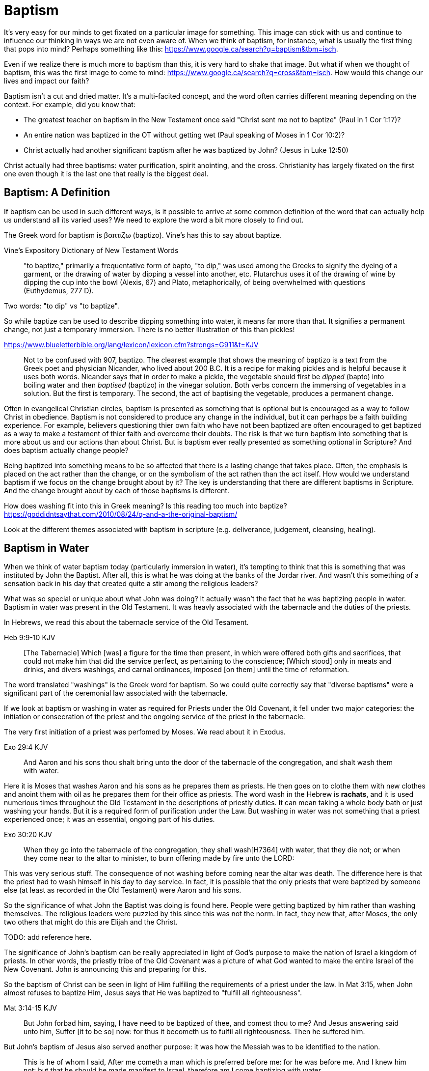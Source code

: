 Baptism
=======

It's very easy for our minds to get fixated on a particular image for something.
This image can stick with us and continue to influence our thinking in ways we are not even aware of.
When we think of baptism, for instance, what is usually the first thing that pops into mind?
Perhaps something like this: https://www.google.ca/search?q=baptism&tbm=isch.

Even if we realize there is much more to baptism than this, it is very hard to shake that image.
But what if when we thought of baptism, this was the first image to come to mind: https://www.google.ca/search?q=cross&tbm=isch.
How would this change our lives and impact our faith?

Baptism isn't a cut and dried matter.
It's a multi-facited concept, and the word often carries different meaning depending on the context.
For example, did you know that:

- The greatest teacher on baptism in the New Testament once said "Christ sent me not to baptize" (Paul in 1 Cor 1:17)?
- An entire nation was baptized in the OT without getting wet (Paul speaking of Moses in 1 Cor 10:2)?
- Christ actually had another significant baptism after he was baptized by John? (Jesus in Luke 12:50)

Christ actually had three baptisms: water purification, spirit anointing, and the cross.
Christianity has largely fixated on the first one even though it is the last one that really is the biggest deal.

Baptism: A Definition
---------------------

If baptism can be used in such different ways, is it possible to arrive at some common definition of the word that can actually help us understand all its varied uses?
We need to explore the word a bit more closely to find out.

The Greek word for baptism is βαπτίζω (baptizo).
Vine's has this to say about baptize.

Vine's Expository Dictionary of New Testament Words
___________________________________________________
"to baptize," primarily a frequentative form of bapto, "to dip," was used among
the Greeks to signify the dyeing of a garment, or the drawing of water by
dipping a vessel into another, etc. Plutarchus uses it of the drawing of wine
by dipping the cup into the bowl (Alexis, 67) and Plato, metaphorically, of
being overwhelmed with questions (Euthydemus, 277 D).
___________________________________________________

Two words: "to dip" vs "to baptize".

So while baptize can be used to describe dipping something into water, it means far more than that.
It signifies a permanent change, not just a temporary immersion.
There is no better illustration of this than pickles!

https://www.blueletterbible.org/lang/lexicon/lexicon.cfm?strongs=G911&t=KJV
_________
Not to be confused with 907, baptizo. The clearest example that shows the
meaning of baptizo is a text from the Greek poet and physician Nicander, who
lived about 200 B.C. It is a recipe for making pickles and is helpful because
it uses both words. Nicander says that in order to make a pickle, the vegetable
should first be 'dipped' (bapto) into boiling water and then 'baptised'
(baptizo) in the vinegar solution. Both verbs concern the immersing of
vegetables in a solution. But the first is temporary. The second, the act of
baptising the vegetable, produces a permanent change.
_________

Often in evangelical Christian circles, baptism is presented as something that is optional but is encouraged as a way to follow Christ in obedience.
Baptism is not considered to produce any change in the individual, but it can perhaps be a faith building experience.
For example, believers questioning thier own faith who have not been baptized are often encouraged to get baptized as a way to make a testament of thier faith and overcome their doubts.
The risk is that we turn baptism into something that is more about us and our actions than about Christ.
But is baptism ever really presented as something optional in Scripture? And does baptism actually change people?

Being baptized into something means to be so affected that there is a lasting change that takes place.
Often, the emphasis is placed on the act rather than the change, or on the symbolism of the act rathen than the act itself.
How would we understand baptism if we focus on the change brought about by it?
The key is understanding that there are different baptisms in Scripture.
And the change brought about by each of those baptisms is different.

How does washing fit into this in Greek meaning? Is this reading too much into baptize? https://goddidntsaythat.com/2010/08/24/q-and-a-the-original-baptism/

Look at the different themes associated with baptism in scripture (e.g. deliverance, judgement, cleansing, healing).


Baptism in Water
----------------

When we think of water baptism today (particularly immersion in water), it's tempting to think that this is something that was instituted by John the Baptist.
After all, this is what he was doing at the banks of the Jordar river.
And wasn't this something of a sensation back in his day that created quite a stir among the religious leaders?

What was so special or unique about what John was doing?
It actually wasn't the fact that he was baptizing people in water.
Baptism in water was present in the Old Testament.
It was heavly associated with the tabernacle and the duties of the priests.

In Hebrews, we read this about the tabernacle service of the Old Tesament.

Heb 9:9-10 KJV
______________
[The Tabernacle] Which [was] a figure for the time then present, in which were offered both gifts and sacrifices, that could not make him that did the service perfect, as pertaining to the conscience;
[Which stood] only in meats and drinks, and divers washings, and carnal ordinances, imposed [on them] until the time of reformation.
______________

The word translated "washings" is the Greek word for baptism.
So we could quite correctly say that "diverse baptisms" were a significant part of the ceremonial law associated with the tabernacle.

If we look at baptism or washing in water as required for Priests under the Old Covenant, it fell under two major categories:
the initiation or consecration of the priest and the ongoing service of the priest in the tabernacle.

The very first initiation of a priest was perfomed by Moses. We read about it in Exodus.

Exo 29:4 KJV
_____________
And Aaron and his sons thou shalt bring unto the door of the tabernacle of the congregation, and shalt wash them with water.
_____________

Here it is Moses that washes Aaron and his sons as he prepares them as priests.
He then goes on to clothe them with new clothes and anoint them with oil as he prepares them for their office as priests.
The word wash in the Hebrew is *rachats*, and it is used numerious times throughout the Old Testament in the descriptions of priestly duties.
It can mean taking a whole body bath or just washing your hands. But it is a required form of purification under the Law.
But washing in water was not something that a priest experienced once; it was an essential, ongoing part of his duties.

Exo 30:20 KJV
_____________
When they go into the tabernacle of the congregation, they shall wash[H7364] with water, that they die not; or when they come near to the altar to minister, to burn offering made by fire unto the LORD:
_____________

This was very serious stuff. The consequence of not washing before coming near the altar was death.
The difference here is that the priest had to wash himself in his day to day service.
In fact, it is possible that the only priests that were baptized by someone else (at least as recorded in the Old Testament) were Aaron and his sons.

So the significance of what John the Baptist was doing is found here.
People were getting baptized by him rather than washing themselves.
The religious leaders were puzzled by this since this was not the norm.
In fact, they new that, after Moses, the only two others that might do this are Elijah and the Christ.

TODO: add reference here.

The significance of John's baptism can be really appreciated in light of God's purpose to make the nation of Israel a kingdom of priests.
In other words, the priestly tribe of the Old Covenant was a picture of what God wanted to make the entire Israel of the New Covenant.
John is announcing this and preparing for this.

So the baptism of Christ can be seen in light of Him fulfiling the requirements of a priest under the law.
In Mat 3:15, when John almost refuses to baptize Him, Jesus says that He was baptized to "fulfill all righteousness".

Mat 3:14-15 KJV
_______________
But John forbad him, saying, I have need to be baptized of thee, and comest thou to me?
And Jesus answering said unto him, Suffer [it to be so] now: for thus it becometh us to fulfil all righteousness. Then he suffered him.
_______________

But John's baptism of Jesus also served another purpose: it was how the Messiah was to be identified to the nation.

[Jhn 1:30-31 KJV]
_________________
This is he of whom I said, After me cometh a man which is preferred before me: for he was before me.
And I knew him not: but that he should be made manifest to Israel, therefore am I come baptizing with water.
_________________

So washing in water is not unique or new with John the Baptist.
But the location where he was doing this was special.
This was no ordinary washing taking place in the temple.
It was a location deeply assoiciated with the history of Israel.

https://en.wikipedia.org/wiki/Bethabara

This is also potentially the location where Elija was taken up into heaven.
John the baptist was seen as ministring as Elijah (Mat 17:10-12).
So the very location where John was carrying out his ministry was potentially exactly the same location where Elija was last seen so many years before.

But there is another important connection to Bethabara in Israel's history.
This location is likely very close to the historical city of Jerico.
And Jerico is the historical location where Joshua and Caleb led the children of Israel out of the wilderness, across the Jordan river, and into the promised land.

Several key things stand out about this Jordan river crossing (Joshua 3-4):

- Joshua instructed Israel to sanctify themselves (e.g. wash up) because God was about to do wonders
- God used this to exhalt Joshua in the sight of Israel, much like Christ was going to be exhalted.
- Joshua chose 12 men to be witnesses for Israel.
- The 12 men carried stones out of the bottom of the river and placed them on the bank of the river as a memorial of the day.

John is baptizing in the Jordan river near the place where Joshua crossed over with the children of Israel many years before.
And you have John and Jesus as key figures now much like Caleb and Joshua were so many years later.

While baptism in water can be symbolic of the death, burial, and resurrection of Christ, that wasn't the primary significant of John's baptism.
And it wasn't likely what any of those baptized by John were thinking about as they were getting baptized.
In fact, they really had no idea what was going to happen to Christ in just a few short years.
The washing in water represented the purification and repentance of the nation of Israel.
There is no evidence that this changed after the resurrection of Christ (Acts 2:38).
I believe Peter is carrying on the baptism of John here with the added baptism of the Spirit.


Baptism in Spirit
-----------------

John clearly says that one is coming who will baptize with Holy Spirit fire (Mat 3:11, Luk 3:16).

For priests, three that always goes together:

- Washing in Water (symbolic of purification)
- Anointing with Oil (symbolic of spirit anointing)
- Changing Clothes (symbolic of resurrected body?)

The oil is a symbol of Holy Spirit anointing.
So with the baptism of Jesus, we see the washing in water first followed by the anointing with the Holy Spirit.
The water and oil are closely linked with Priestly service. Much like water baptism and spirit baptism are for Israel.

Think about what happened when Christ was baptized by John.
The washing in water was present with faith, and the sign followed after.

In Matthew 3 and Lunk 3, baptize "with holy ghost and with fire" could be translated "with holy ghost even fire" based on the meanig of kai.
The Greek word here for "and" can be used to amplify something, meaning "even" as an example of something that amplifies.
Thinking about what happened at Penticost, the tongues of fire were visibile above the disciples as they were anointed with this Holy Spirit (Acts 2:3).
So it makes sense that this fire is associated with the Holy Spirit.

Washing in water is intimately connected to the Old Covenant.
What's different about the baptism of John is the fact that someone else (i.e. John) did the washing or pouring of water.
It is also very significant that John was doing this near the banks of the Jordan river.

The anointing of the Spirit is a significant piece of the New Covenant.
We read about the purpose of this is Isa 61.

Isa 61:1-2a KJV
___________
The Spirit of the Lord GOD [is] upon me; because the LORD hath anointed me to preach good tidings unto the meek; he hath sent me to bind up the brokenhearted, to proclaim liberty to the captives, and the opening of the prison to [them that are] bound;
To proclaim the acceptable year of the LORD ...
___________

This is the very verse Jesus read as He began His ministry.
He is first baptized by John, then anointed in the Spirit.
He then declares the purpose of His ministry.

Very important things that can be found in Isa 61:

- Zion
- Rebuild cities
- Priests of the Lord, Ministers of God
- Receive Your Land
- Everybody that sees them will acknowledge they are blessed by Lord

In the Great Commission in Mark 16, salvation is associated with baptism

Addresing the people gathered in Acts chapter 2, Peter clearly links Penticost with Joel chapter 2 (Acts 2:16-19).
Joel is speaking of a time when God will pour out his spirit on that nation.

Joe 2:28-29 KJV
_______________
And it shall come to pass afterward, [that] I will pour out my spirit upon all flesh; and your sons and your daughters shall prophesy, your old men shall dream dreams, your young men shall see visions:
And also upon the servants and upon the handmaids in those days will I pour out my spirit.
_______________

And just a few verses down, Joel specifically mentions Zion and Jerusalem in associate with this.

To understand water baptism and spirit baptism, we have to understand the Old Testament.
And if we truly want to understnad the Great Commission, we need to understand it in light of how Christ defined His ministry.

Mar 16:15-16 KJV]
________________
And he said unto them, Go ye into all the world, and preach the gospel to every creature.
He that believeth and is baptized shall be saved; but he that believeth not shall be damned.
________________

But unfortunately what is almost always overlooked are the two verse that follows this.

Mar 16:17-18 KJV
________________
And these signs shall follow them that believe; In my name shall they cast out devils; they shall speak with new tongues;
They shall take up serpents; and if they drink any deadly thing, it shall not hurt them; they shall lay hands on the sick, and they shall recover.
________________

Was water baptism a part of this? Yes, I think so!
But what closely followed this was an anointing of the Spirit. This anointing was possible only by faith.
And there were powerful, irrefutable signs that went with this anointing that we can't ignore.
These two baptisms go together much in the same what that a priest had to both wash in water and get anointed in oil in preparation for his work.


Baptism in Death
----------------

When we think about the word baptize, the cross is not necessarily the first association that jumps to mind.
However, baptism into the death of Christ is a central message to Paul's teaching.
Paul makes it clear that to be baptized into Christ is really to be baptized into His death.
A clear pattern in Paul's teaching is that when he mentions baptism, it is in close relationship with the cross.
The two words usually show up close to each other in his writing.

Rom 6:3-6 KJV
___________
Know ye not, that so many of us as were baptized into Jesus Christ were baptized into his death?
Therefore we are buried with him by baptism into death: that like as Christ was raised up from the dead by the glory of the Father, even so we also should walk in newness of life.
For if we have been planted together in the likeness of his death, we shall be also [in the likeness] of [his] resurrection:
Knowing this, that our old man is crucified with [him], that the body of sin might be destroyed, that henceforth we should not serve sin.
___________

How do we know this baptism isn't washing in water? Who does this baptism?
See the circumcision and baptism in Col 2:12.

[Col 2:10-12 KJV]
_________________
And ye are complete in him, which is the head of all principality and power:
In whom also ye are circumcised with the circumcision made without hands, in putting off the body of the sins of the flesh by the circumcision of Christ:
Buried with him in baptism, wherein also ye are risen with [him] through the faith of the operation of God, who hath raised him from the dead.
_________________

The circumcision done here is made without hands. It is the circumcision of Christ.
It makes total sense that the baptism done here is also without hands. In fact, it is the "operation of God".
Only God can do this baptism. And it was accomplished at the cross.
This baptism is done (past tense), but it is entered into by faith.
The baptism Pauls is speaking of here is the same baptism Paul is speaking of in Rom 6.

Notice how the words baptism and cross both pop out in Rom 6 and Col 2.

Baptism and the cros are like flip sides of the coin.
Baptism into the death of Christ is not done by us and can only be done by God.
But embracing the message of the cross in our daily lives is something that is done by us.
This is evidence in the present to us and to others that our baptism is in fact real.
The cross points back to this but also symbolizes the active change that is taking place here and now in our lives to reflect this fact.
The cross symbolizes both a completed reality and an present change and a future change.
The future change is when the old creation is permanently replaced by the new.
The present change in our lives today is the work of the Spirit (the Word) filling us and changing us.

The structure of Galatians centers around baptism into Christ and the Cross:

- A: Gal 2:20: Paul crucified with Christ. Christ living in him.
- B: Gal 3:1: The Galatians had a clear example of Christ crucified.
- C: Gal 3:27-28: Baptized into Christ, distinction gone, all one in Christ Jesus
- B: Gal 5:24: They that are Christ's have crucified the flesh
- A: Gal 6:14: The world has crucified to Paul. The New Creation.

How was it that the Galatians has a clear example of Christ crucified set before them?
This was through the preaching and life of Paul. Because he was baptized into the death of Christ and had embraced the cross.
Paul made this evident through his life because this had become Paul's identity.

Did you ever realize that the central theme of the book of 1 Corinthians is baptism?
While there are a number of practical issues Paul is trying to deal with and correct in the church,
at the root of these issues lies a lack of understanding and failure to fully embrace baptism into the death of Christ.

A brief outline of 1 Corinthians might be summarized as this:

- Ch 1-2: Introduction, divisions created with water baptism, Paul sent not to baptize but preach the cross: the power and wisdom of God
- Ch 3-9: Confronting and dealing with issues in the Church
- Ch 10: Example of Baptism into Moses, eating and drinking together in the wilderness, but dying due to disobedience.
  This was a dry baptism, much like being baptized into the death of Christ. Even though the baptism into Moses was a done deal,
  many still died in the wilderness due to disobedience.
- Ch 11-12: Communion and its consequences, the spirit gifts, baptized into one body
- Ch 13-14: Follow after love: to have the spirit anointing without this is nothing
- Ch 15-16: Death, burial, resurrection of Christ (the cross), Conclusion

Buried inside of 1 Cor 15 is one of those verses that has puzzled people from time to time.

[1Co 15:29 KJV] 29 Else what shall they do which are baptized for the dead, if the dead rise not at all? why are they then baptized for the dead?

Paul is asking: why would someone be baptized "for the dead" if there is no resurrection of the dead.
What does being baptized "for the dead" mean?
The phrase in the greek can mean over as in position or also in place of.

Commonly, this verse is understood as a reference to a practice of either baptizing the dead or getting baptized in the place of a dead person.
But it is a bit strange to assume this given there is no hint of this anywhere else in this book.
Why would Paul randomly refer to a practice not found anywhere else in the Bible when he is trying to defend the truth of the resurrection?

It makes much more sense here if Paul is actually speaking of the same thing in v29 - v32.
Paul mentions that he fought with wild beasts a few verses down.
The criminals and Christians were at that time thrown before wild beasts (research more).
How many died in these very area floors for their faith?
Paul is referring to those that were baptized over the same place as these dead.
This lifestyle of dying daily was the outcome of Paul embracing the message of the cross.

To "suffer the loss of all things" for Christ makes no sense if there is resurrection.
It would be pure foolishness.

Its not the physical act of dying that is central to the cross in practical application.
Paul says that if you give your body to be burned but don't have love, you are nothing.
It is getting to the point of being able to willingly let go of everything.
Did Christ die because He was nailed to a cross and couldn't escape?
No, He died because He willingly gave Himeself up.

The miracles performed by Jesus are not the ultimate expression of the power and the wisdom of God.
The cross is the expression of the power and the wisdom of God.
It is the ultimate expression of the defining characteristic of the new creation.

Paul was so changed by the cross that it had become part of his very identity.

Gal 6:14 KJV
____________
But God forbid that I should glory, save in the cross of our Lord Jesus Christ, by whom the world is crucified unto me, and I unto the world.
____________

Baptism into the death of Christ is an accomplished fact that is received by faith.
And it becomes an evidence to others and to ourselves when we embrace the significance of the cross daily in our lives.


The One Baptism
---------------

So understanding baptism in Scripture requires that we distinguish between water, spirit, and death.
There are multiple baptisms, not just one.
Water is associated with the Old Covenant.
Spirit is associated with the New Covenant.
Death and the cross are associated with the New Creation.

But this isn't what Paul seems to say in Ephesians.

Eph 4:4-6 KJV
_____________
[There is] one body, and one Spirit, even as ye are called in one hope of your calling;
One Lord, one faith, one baptism,
One God and Father of all, who [is] above all, and through all, and in you all.
_____________

All purposes in the New Creation start with the baptism into the death of Christ.
The New Creation reveals the manifold wisdom of God (Eph 3:10).
Just because all are One in Christ does not mean all have the *same purpose* in Christ.

It is impossible to be a part of the New Creation without baptism into Christ.
Christ is the Head of this creation much like Adam was the head of the old.
Baptism into Christ is like a rite of passage for the new creation.
Is it possible to be a part of the New Creation without washing in water and having a spirit anointing?
B

|========
| Old Creation      | New Creation
| Temporary         | Eternal
| Shadows           | Reality
| Adam              | Christ
| Old Anthropos     | New Anthropos
| Adam & Eve        | Head & Body
| Israel & Nations  | Bride & Husband
| Flesh             | Spirit
| Law               | Promise
| Death             | Life
|========

Both John and Paul had special revelations associated with heaven and with the church in the new creation.
John calls the church the "bride". Paul call the church the "husband".
The old creation is at best a picture of what is coming.

The cross separates the old creation from the new creation.
Without baptism into the death of Christ, it is not possible to have any part of the new creation.
This baptism is foundational to the good news of the new creation. And it is a baptism that is done by God, not by human hands (Col 2).
If the circumcision done in Col 2 is without human hands, isn't it reasonable to understand that the baptism is also done without human hands?
If it was possible for believers to experience baptism in the Spirit without washing in water, is it so surprising if we can be baptized into the death of Christ without washing in water?
In Col, both the circumcision and baptism are accomplished by God, not human hands (Col 2:10-12).
If we have been baptized into the death of Christ, why would we keep returning to the pre-cross, old creation ways of thinking. See Col 2 and Gal 3.
What is the relationship of this circumcision to baptism and the cross here?

When we are baptized into the death of Christ, we are so impacted by the message of the cross that it changes us.
Even while we are still a part of the old creation today, we have been touched by the New Creation in such a way that it has permanently changed us.
We have been baptized into Christ and He is now a permanent part of us.
The cross is how the old creation is touched, infused, and changed by the new.

The cross deals with three of the most difficult and controversial issues we face today:

- Gender
- Race
- Religion

The distinctions of the old creation simply do not translate into the new creation.
They are at best, shadows or symbols of the corresponding reality in the new creation.
Fleshly distinctions and differences are part of the old creation and end at the cross.

Realize that Circumcision and Baptism were required for a Gentile.
Both of these requirements reach an end in Colossians.

What is the defining characteristic of the New Creation? Love.
How do we remember and honour the work of Christ in our lives today?
How do we show evidence of this to others?
Is it through an outward washing ceremony? Or is it by being shaped by the cross in our daily lives?

Baptism and the cross are like opposite sides of the coin.
All of the reasons people feel the need to be baptized in water can be answered in the cross.

TODO: Consider the coin illustration and illustrate the answers the cross can provide


Baptism: A Brief Concordance
============================

Christ as a Teacher on Baptism
------------------------------

A concordance of Christ's teaching on baptism:

- TODO

Did Jesus ever speak explicitly of baptism in water?
Did Jesus ever baptize anyone?
John indicates that Jesus was going to baptize with spirit (holy spirit fire) (Luke 3:16).

The Great Commission
~~~~~~~~~~~~~~~~~~~~

Mark 16:16: This verse cannot be separated from the particular Good News the disciples were proclaiming and the confirmation
that followed belief in this good news (Mark 16:17-18). Furthermore, preaching was always confirmed with signs (Mar 16:20).

Consider and alternative way to translate this: if you believe and are changed by the gospel.
When Christ commanded baptism in the great commission, which one was he talking about?

A Follower of Christ
~~~~~~~~~~~~~~~~~~~~

Christ's own words on what it takes to follow Him.


Peter as a teacher on Baptism
-----------------------------

A concordance of Peter's teaching on baptism:

- [1Pe 3:21 KJV] 21 The like figure whereunto [even] baptism doth also now save us (not the putting away of the filth of the flesh, but the answer of a good conscience toward God,) by the resurrection of Jesus Christ:
- TODO

Peter makes the comment that "baptism doth also now save us", but he is very clear that this is not the washing away of filth of the flesh.
He clearly relates this "baptism" to the resurrection of Christ in that same verse.
This cannot be mere water baptism.
And just a few verses earlier, he speaks of Christ being put to death in the flesh but quickened in the Spirit.
So Peter aligns salvation with the death, burial, and resurrection of Christ.

Thinking of Noah and his family, it was actually faith that saved them.
Without the ark, there would be no salvation.
And it took faith in God's word to build the ark.

This baptism may be more symbolic of the transition from the old creation to the new creation than it is of water baptism itself as a cleansing ritiual.
Noah and his family stepped into the ark from the old creation and stepped off of the ark into the new creation.
While not the focus here, a more detailed study of ark throughout scripture would likely yield much very interesting insight.

Paul as a teacher on Baptism
----------------------------

A concordance of Paul's teaching on baptism:

- TODO


- The Crossing of the Red Sea (1 Cor 10:2): Moses and Israel didn't get wet
- References to carnal ordinances (Heb 9:10)

Paul speaks of baptism more than any other author when we consider all three.

Baptism in the Septuagint
-------------------------

See the article on "Baptism" in Alphabetical Analysis (C.H. Welch).
But some key passages are illustrated here.

The word baptizo is found in the following passages:

- 2 Kings 5:14
- Isa 21:4

The word bapto is found in the following passages:

- Job 9:31
- Dan 4:33, 5:21

References
==========

- The Mikvah

    - http://www.chabad.org/theJewishWoman/article_cdo/aid/1541/jewish/The-Mikvah.htm
    - http://free.messianicbible.com/feature/mikvah-baptism-the-connection-between-immersion-conversion-and-being-born-again/
    - https://en.wikipedia.org/wiki/Ritual_washing_in_Judaism

- An excellent reference on baptism, washing, sprinking throughout the Bible: http://www.fivesolas.com/sprinkle.htm

- Concordance on Hebrew word for wash: https://www.blueletterbible.org/lang/lexicon/lexicon.cfm?Strongs=H7364&t=KJV
